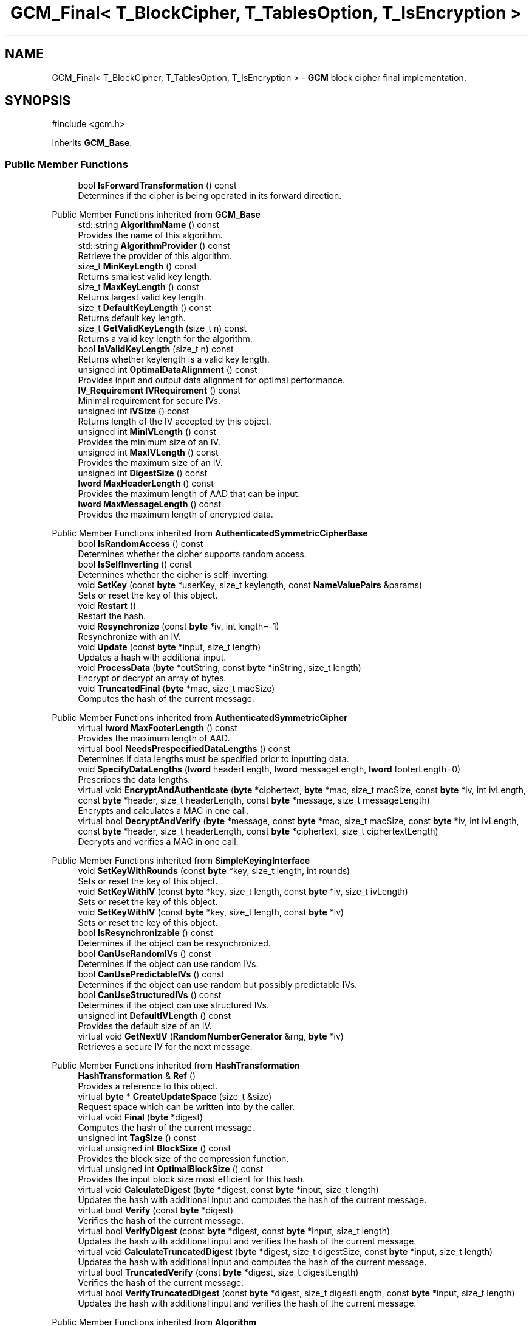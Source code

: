 .TH "GCM_Final< T_BlockCipher, T_TablesOption, T_IsEncryption >" 3 "My Project" \" -*- nroff -*-
.ad l
.nh
.SH NAME
GCM_Final< T_BlockCipher, T_TablesOption, T_IsEncryption > \- \fBGCM\fP block cipher final implementation\&.  

.SH SYNOPSIS
.br
.PP
.PP
\fR#include <gcm\&.h>\fP
.PP
Inherits \fBGCM_Base\fP\&.
.SS "Public Member Functions"

.in +1c
.ti -1c
.RI "bool \fBIsForwardTransformation\fP () const"
.br
.RI "Determines if the cipher is being operated in its forward direction\&. "
.in -1c

Public Member Functions inherited from \fBGCM_Base\fP
.in +1c
.ti -1c
.RI "std::string \fBAlgorithmName\fP () const"
.br
.RI "Provides the name of this algorithm\&. "
.ti -1c
.RI "std::string \fBAlgorithmProvider\fP () const"
.br
.RI "Retrieve the provider of this algorithm\&. "
.ti -1c
.RI "size_t \fBMinKeyLength\fP () const"
.br
.RI "Returns smallest valid key length\&. "
.ti -1c
.RI "size_t \fBMaxKeyLength\fP () const"
.br
.RI "Returns largest valid key length\&. "
.ti -1c
.RI "size_t \fBDefaultKeyLength\fP () const"
.br
.RI "Returns default key length\&. "
.ti -1c
.RI "size_t \fBGetValidKeyLength\fP (size_t n) const"
.br
.RI "Returns a valid key length for the algorithm\&. "
.ti -1c
.RI "bool \fBIsValidKeyLength\fP (size_t n) const"
.br
.RI "Returns whether keylength is a valid key length\&. "
.ti -1c
.RI "unsigned int \fBOptimalDataAlignment\fP () const"
.br
.RI "Provides input and output data alignment for optimal performance\&. "
.ti -1c
.RI "\fBIV_Requirement\fP \fBIVRequirement\fP () const"
.br
.RI "Minimal requirement for secure IVs\&. "
.ti -1c
.RI "unsigned int \fBIVSize\fP () const"
.br
.RI "Returns length of the IV accepted by this object\&. "
.ti -1c
.RI "unsigned int \fBMinIVLength\fP () const"
.br
.RI "Provides the minimum size of an IV\&. "
.ti -1c
.RI "unsigned int \fBMaxIVLength\fP () const"
.br
.RI "Provides the maximum size of an IV\&. "
.ti -1c
.RI "unsigned int \fBDigestSize\fP () const"
.br
.ti -1c
.RI "\fBlword\fP \fBMaxHeaderLength\fP () const"
.br
.RI "Provides the maximum length of AAD that can be input\&. "
.ti -1c
.RI "\fBlword\fP \fBMaxMessageLength\fP () const"
.br
.RI "Provides the maximum length of encrypted data\&. "
.in -1c

Public Member Functions inherited from \fBAuthenticatedSymmetricCipherBase\fP
.in +1c
.ti -1c
.RI "bool \fBIsRandomAccess\fP () const"
.br
.RI "Determines whether the cipher supports random access\&. "
.ti -1c
.RI "bool \fBIsSelfInverting\fP () const"
.br
.RI "Determines whether the cipher is self-inverting\&. "
.ti -1c
.RI "void \fBSetKey\fP (const \fBbyte\fP *userKey, size_t keylength, const \fBNameValuePairs\fP &params)"
.br
.RI "Sets or reset the key of this object\&. "
.ti -1c
.RI "void \fBRestart\fP ()"
.br
.RI "Restart the hash\&. "
.ti -1c
.RI "void \fBResynchronize\fP (const \fBbyte\fP *iv, int length=\-1)"
.br
.RI "Resynchronize with an IV\&. "
.ti -1c
.RI "void \fBUpdate\fP (const \fBbyte\fP *input, size_t length)"
.br
.RI "Updates a hash with additional input\&. "
.ti -1c
.RI "void \fBProcessData\fP (\fBbyte\fP *outString, const \fBbyte\fP *inString, size_t length)"
.br
.RI "Encrypt or decrypt an array of bytes\&. "
.ti -1c
.RI "void \fBTruncatedFinal\fP (\fBbyte\fP *mac, size_t macSize)"
.br
.RI "Computes the hash of the current message\&. "
.in -1c

Public Member Functions inherited from \fBAuthenticatedSymmetricCipher\fP
.in +1c
.ti -1c
.RI "virtual \fBlword\fP \fBMaxFooterLength\fP () const"
.br
.RI "Provides the maximum length of AAD\&. "
.ti -1c
.RI "virtual bool \fBNeedsPrespecifiedDataLengths\fP () const"
.br
.RI "Determines if data lengths must be specified prior to inputting data\&. "
.ti -1c
.RI "void \fBSpecifyDataLengths\fP (\fBlword\fP headerLength, \fBlword\fP messageLength, \fBlword\fP footerLength=0)"
.br
.RI "Prescribes the data lengths\&. "
.ti -1c
.RI "virtual void \fBEncryptAndAuthenticate\fP (\fBbyte\fP *ciphertext, \fBbyte\fP *mac, size_t macSize, const \fBbyte\fP *iv, int ivLength, const \fBbyte\fP *header, size_t headerLength, const \fBbyte\fP *message, size_t messageLength)"
.br
.RI "Encrypts and calculates a MAC in one call\&. "
.ti -1c
.RI "virtual bool \fBDecryptAndVerify\fP (\fBbyte\fP *message, const \fBbyte\fP *mac, size_t macSize, const \fBbyte\fP *iv, int ivLength, const \fBbyte\fP *header, size_t headerLength, const \fBbyte\fP *ciphertext, size_t ciphertextLength)"
.br
.RI "Decrypts and verifies a MAC in one call\&. "
.in -1c

Public Member Functions inherited from \fBSimpleKeyingInterface\fP
.in +1c
.ti -1c
.RI "void \fBSetKeyWithRounds\fP (const \fBbyte\fP *key, size_t length, int rounds)"
.br
.RI "Sets or reset the key of this object\&. "
.ti -1c
.RI "void \fBSetKeyWithIV\fP (const \fBbyte\fP *key, size_t length, const \fBbyte\fP *iv, size_t ivLength)"
.br
.RI "Sets or reset the key of this object\&. "
.ti -1c
.RI "void \fBSetKeyWithIV\fP (const \fBbyte\fP *key, size_t length, const \fBbyte\fP *iv)"
.br
.RI "Sets or reset the key of this object\&. "
.ti -1c
.RI "bool \fBIsResynchronizable\fP () const"
.br
.RI "Determines if the object can be resynchronized\&. "
.ti -1c
.RI "bool \fBCanUseRandomIVs\fP () const"
.br
.RI "Determines if the object can use random IVs\&. "
.ti -1c
.RI "bool \fBCanUsePredictableIVs\fP () const"
.br
.RI "Determines if the object can use random but possibly predictable IVs\&. "
.ti -1c
.RI "bool \fBCanUseStructuredIVs\fP () const"
.br
.RI "Determines if the object can use structured IVs\&. "
.ti -1c
.RI "unsigned int \fBDefaultIVLength\fP () const"
.br
.RI "Provides the default size of an IV\&. "
.ti -1c
.RI "virtual void \fBGetNextIV\fP (\fBRandomNumberGenerator\fP &rng, \fBbyte\fP *iv)"
.br
.RI "Retrieves a secure IV for the next message\&. "
.in -1c

Public Member Functions inherited from \fBHashTransformation\fP
.in +1c
.ti -1c
.RI "\fBHashTransformation\fP & \fBRef\fP ()"
.br
.RI "Provides a reference to this object\&. "
.ti -1c
.RI "virtual \fBbyte\fP * \fBCreateUpdateSpace\fP (size_t &size)"
.br
.RI "Request space which can be written into by the caller\&. "
.ti -1c
.RI "virtual void \fBFinal\fP (\fBbyte\fP *digest)"
.br
.RI "Computes the hash of the current message\&. "
.ti -1c
.RI "unsigned int \fBTagSize\fP () const"
.br
.ti -1c
.RI "virtual unsigned int \fBBlockSize\fP () const"
.br
.RI "Provides the block size of the compression function\&. "
.ti -1c
.RI "virtual unsigned int \fBOptimalBlockSize\fP () const"
.br
.RI "Provides the input block size most efficient for this hash\&. "
.ti -1c
.RI "virtual void \fBCalculateDigest\fP (\fBbyte\fP *digest, const \fBbyte\fP *input, size_t length)"
.br
.RI "Updates the hash with additional input and computes the hash of the current message\&. "
.ti -1c
.RI "virtual bool \fBVerify\fP (const \fBbyte\fP *digest)"
.br
.RI "Verifies the hash of the current message\&. "
.ti -1c
.RI "virtual bool \fBVerifyDigest\fP (const \fBbyte\fP *digest, const \fBbyte\fP *input, size_t length)"
.br
.RI "Updates the hash with additional input and verifies the hash of the current message\&. "
.ti -1c
.RI "virtual void \fBCalculateTruncatedDigest\fP (\fBbyte\fP *digest, size_t digestSize, const \fBbyte\fP *input, size_t length)"
.br
.RI "Updates the hash with additional input and computes the hash of the current message\&. "
.ti -1c
.RI "virtual bool \fBTruncatedVerify\fP (const \fBbyte\fP *digest, size_t digestLength)"
.br
.RI "Verifies the hash of the current message\&. "
.ti -1c
.RI "virtual bool \fBVerifyTruncatedDigest\fP (const \fBbyte\fP *digest, size_t digestLength, const \fBbyte\fP *input, size_t length)"
.br
.RI "Updates the hash with additional input and verifies the hash of the current message\&. "
.in -1c

Public Member Functions inherited from \fBAlgorithm\fP
.in +1c
.ti -1c
.RI "\fBAlgorithm\fP (bool checkSelfTestStatus=true)"
.br
.RI "Interface for all crypto algorithms\&. "
.in -1c

Public Member Functions inherited from \fBClonable\fP
.in +1c
.ti -1c
.RI "virtual \fBClonable\fP * \fBClone\fP () const"
.br
.RI "Copies this object\&. "
.in -1c

Public Member Functions inherited from \fBStreamTransformation\fP
.in +1c
.ti -1c
.RI "\fBStreamTransformation\fP & \fBRef\fP ()"
.br
.RI "Provides a reference to this object\&. "
.ti -1c
.RI "virtual unsigned int \fBMandatoryBlockSize\fP () const"
.br
.RI "Provides the mandatory block size of the cipher\&. "
.ti -1c
.RI "virtual unsigned int \fBOptimalBlockSize\fP () const"
.br
.RI "Provides the input block size most efficient for this cipher\&. "
.ti -1c
.RI "virtual unsigned int \fBGetOptimalBlockSizeUsed\fP () const"
.br
.RI "Provides the number of bytes used in the current block when processing at optimal block size\&. "
.ti -1c
.RI "virtual size_t \fBProcessLastBlock\fP (\fBbyte\fP *outString, size_t outLength, const \fBbyte\fP *inString, size_t inLength)"
.br
.RI "Encrypt or decrypt the last block of data\&. "
.ti -1c
.RI "virtual unsigned int \fBMinLastBlockSize\fP () const"
.br
.RI "Provides the size of the last block\&. "
.ti -1c
.RI "virtual bool \fBIsLastBlockSpecial\fP () const"
.br
.RI "Determines if the last block receives special processing\&. "
.ti -1c
.RI "void \fBProcessString\fP (\fBbyte\fP *inoutString, size_t length)"
.br
.RI "Encrypt or decrypt a string of bytes\&. "
.ti -1c
.RI "void \fBProcessString\fP (\fBbyte\fP *outString, const \fBbyte\fP *inString, size_t length)"
.br
.RI "Encrypt or decrypt a string of bytes\&. "
.ti -1c
.RI "\fBbyte\fP \fBProcessByte\fP (\fBbyte\fP input)"
.br
.RI "Encrypt or decrypt a byte\&. "
.ti -1c
.RI "virtual void \fBSeek\fP (\fBlword\fP pos)"
.br
.RI "Seek to an absolute position\&. "
.in -1c
.SS "Static Public Member Functions"

.in +1c
.ti -1c
.RI "static std::string \fBStaticAlgorithmName\fP ()"
.br
.in -1c
.SS "Additional Inherited Members"


Public Types inherited from \fBSimpleKeyingInterface\fP
.in +1c
.ti -1c
.RI "enum \fBIV_Requirement\fP { \fBUNIQUE_IV\fP = 0, \fBRANDOM_IV\fP, \fBUNPREDICTABLE_RANDOM_IV\fP, \fBINTERNALLY_GENERATED_IV\fP, \fBNOT_RESYNCHRONIZABLE\fP }"
.br
.RI "Secure IVs requirements as enumerated values\&. "
.in -1c

Protected Types inherited from \fBGCM_Base\fP
.in +1c
.ti -1c
.RI "enum { \fBREQUIRED_BLOCKSIZE\fP = 16, \fBHASH_BLOCKSIZE\fP = 16 }"
.br
.in -1c

Protected Types inherited from \fBAuthenticatedSymmetricCipherBase\fP
.in +1c
.ti -1c
.RI "enum \fBState\fP { \fBState_Start\fP, \fBState_KeySet\fP, \fBState_IVSet\fP, \fBState_AuthUntransformed\fP, \fBState_AuthTransformed\fP, \fBState_AuthFooter\fP }"
.br
.in -1c

Protected Member Functions inherited from \fBGCM_Base\fP
.in +1c
.ti -1c
.RI "bool \fBAuthenticationIsOnPlaintext\fP () const"
.br
.ti -1c
.RI "unsigned int \fBAuthenticationBlockSize\fP () const"
.br
.ti -1c
.RI "void \fBSetKeyWithoutResync\fP (const \fBbyte\fP *userKey, size_t keylength, const \fBNameValuePairs\fP &params)"
.br
.ti -1c
.RI "void \fBResync\fP (const \fBbyte\fP *iv, size_t len)"
.br
.ti -1c
.RI "size_t \fBAuthenticateBlocks\fP (const \fBbyte\fP *data, size_t len)"
.br
.ti -1c
.RI "void \fBAuthenticateLastHeaderBlock\fP ()"
.br
.ti -1c
.RI "void \fBAuthenticateLastConfidentialBlock\fP ()"
.br
.ti -1c
.RI "void \fBAuthenticateLastFooterBlock\fP (\fBbyte\fP *mac, size_t macSize)"
.br
.ti -1c
.RI "\fBSymmetricCipher\fP & \fBAccessSymmetricCipher\fP ()"
.br
.ti -1c
.RI "const \fBBlockCipher\fP & \fBGetBlockCipher\fP () const"
.br
.ti -1c
.RI "\fBbyte\fP * \fBHashBuffer\fP ()"
.br
.ti -1c
.RI "\fBbyte\fP * \fBHashKey\fP ()"
.br
.ti -1c
.RI "\fBbyte\fP * \fBMulTable\fP ()"
.br
.ti -1c
.RI "void \fBReverseHashBufferIfNeeded\fP ()"
.br
.in -1c

Protected Member Functions inherited from \fBAuthenticatedSymmetricCipherBase\fP
.in +1c
.ti -1c
.RI "void \fBUncheckedSetKey\fP (const \fBbyte\fP *key, unsigned int length, const CryptoPP::NameValuePairs &params)"
.br
.ti -1c
.RI "void \fBAuthenticateData\fP (const \fBbyte\fP *data, size_t len)"
.br
.ti -1c
.RI "const \fBSymmetricCipher\fP & \fBGetSymmetricCipher\fP () const"
.br
.in -1c

Protected Member Functions inherited from \fBAuthenticatedSymmetricCipher\fP
.in +1c
.ti -1c
.RI "const \fBAlgorithm\fP & \fBGetAlgorithm\fP () const"
.br
.RI "Returns the base class \fBAlgorithm\fP\&. "
.ti -1c
.RI "virtual void \fBUncheckedSpecifyDataLengths\fP (\fBlword\fP headerLength, \fBlword\fP messageLength, \fBlword\fP footerLength)"
.br
.in -1c

Protected Member Functions inherited from \fBMessageAuthenticationCode\fP
.in +1c
.ti -1c
.RI "const \fBAlgorithm\fP & \fBGetAlgorithm\fP () const"
.br
.RI "Returns the base class \fBAlgorithm\fP\&. "
.in -1c

Protected Member Functions inherited from \fBSimpleKeyingInterface\fP
.in +1c
.ti -1c
.RI "virtual void \fBUncheckedSetKey\fP (const \fBbyte\fP *key, unsigned int length, const \fBNameValuePairs\fP &params)=0"
.br
.RI "Sets the key for this object without performing parameter validation\&. "
.ti -1c
.RI "void \fBThrowIfInvalidKeyLength\fP (size_t length)"
.br
.RI "Validates the key length\&. "
.ti -1c
.RI "void \fBThrowIfResynchronizable\fP ()"
.br
.RI "Validates the object\&. "
.ti -1c
.RI "void \fBThrowIfInvalidIV\fP (const \fBbyte\fP *iv)"
.br
.RI "Validates the IV\&. "
.ti -1c
.RI "size_t \fBThrowIfInvalidIVLength\fP (int length)"
.br
.RI "Validates the IV length\&. "
.ti -1c
.RI "const \fBbyte\fP * \fBGetIVAndThrowIfInvalid\fP (const \fBNameValuePairs\fP &params, size_t &size)"
.br
.RI "Retrieves and validates the IV\&. "
.ti -1c
.RI "void \fBAssertValidKeyLength\fP (size_t length) const"
.br
.RI "Validates the key length\&. "
.in -1c

Protected Member Functions inherited from \fBHashTransformation\fP
.in +1c
.ti -1c
.RI "void \fBThrowIfInvalidTruncatedSize\fP (size_t size) const"
.br
.RI "Validates a truncated digest size\&. "
.in -1c

Protected Attributes inherited from \fBGCM_Base\fP
.in +1c
.ti -1c
.RI "\fBGCTR\fP \fBm_ctr\fP"
.br
.in -1c

Protected Attributes inherited from \fBAuthenticatedSymmetricCipherBase\fP
.in +1c
.ti -1c
.RI "\fBAlignedSecByteBlock\fP \fBm_buffer\fP"
.br
.ti -1c
.RI "\fBlword\fP \fBm_totalHeaderLength\fP"
.br
.ti -1c
.RI "\fBlword\fP \fBm_totalMessageLength\fP"
.br
.ti -1c
.RI "\fBlword\fP \fBm_totalFooterLength\fP"
.br
.ti -1c
.RI "unsigned int \fBm_bufferedDataLength\fP"
.br
.ti -1c
.RI "State \fBm_state\fP"
.br
.in -1c

Static Protected Attributes inherited from \fBGCM_Base\fP
.in +1c
.ti -1c
.RI "static \fBword16\fP \fBs_reductionTable\fP [256]"
.br
.ti -1c
.RI "static volatile bool \fBs_reductionTableInitialized\fP = false"
.br
.in -1c
.SH "Detailed Description"
.PP 

.SS "template<class T_BlockCipher, \fBGCM_TablesOption\fP T_TablesOption, bool T_IsEncryption>
.br
class GCM_Final< T_BlockCipher, T_TablesOption, T_IsEncryption >"\fBGCM\fP block cipher final implementation\&. 


.PP
\fBTemplate Parameters\fP
.RS 4
\fIT_BlockCipher\fP block cipher 
.br
\fIT_TablesOption\fP table size, either \fRGCM_2K_Tables\fP or \fRGCM_64K_Tables\fP 
.br
\fIT_IsEncryption\fP direction in which to operate the cipher 
.RE
.PP
\fBSince\fP
.RS 4
Crypto++ 5\&.6\&.0 
.RE
.PP

.SH "Member Function Documentation"
.PP 
.SS "template<class T_BlockCipher, \fBGCM_TablesOption\fP T_TablesOption, bool T_IsEncryption> bool \fBGCM_Final\fP< T_BlockCipher, T_TablesOption, T_IsEncryption >::IsForwardTransformation () const\fR [inline]\fP, \fR [virtual]\fP"

.PP
Determines if the cipher is being operated in its forward direction\&. 
.PP
\fBReturns\fP
.RS 4
true if DIR is ENCRYPTION, false otherwise 
.RE
.PP
\fBSee also\fP
.RS 4
\fBIsForwardTransformation()\fP, IsPermutation(), GetCipherDirection() 
.RE
.PP

.PP
Implements \fBStreamTransformation\fP\&.

.SH "Author"
.PP 
Generated automatically by Doxygen for My Project from the source code\&.
